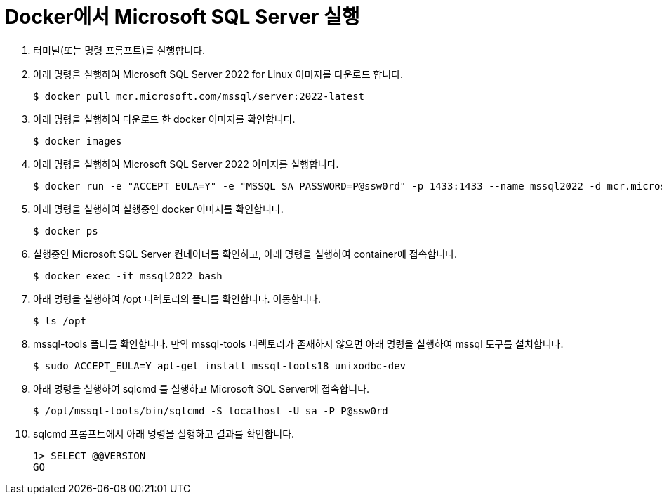 = Docker에서 Microsoft SQL Server 실행

1. 터미널(또는 명령 프롬프트)를 실행합니다.
2. 아래 명령을 실행하여 Microsoft SQL Server 2022 for Linux 이미지를 다운로드 합니다.
+
----
$ docker pull mcr.microsoft.com/mssql/server:2022-latest
----
3. 아래 명령을 실행하여 다운로드 한 docker 이미지를 확인합니다.
+
----
$ docker images
----
+
4. 아래 명령을 실행하여 Microsoft SQL Server 2022 이미지를 실행합니다.
+
----
$ docker run -e "ACCEPT_EULA=Y" -e "MSSQL_SA_PASSWORD=P@ssw0rd" -p 1433:1433 --name mssql2022 -d mcr.microsoft.com/mssql/server:2022-latest
----
5. 아래 명령을 실행하여 실행중인 docker 이미지를 확인합니다.
+
----
$ docker ps
----
+
6. 실행중인 Microsoft SQL Server 컨테이너를 확인하고, 아래 명령을 실행하여 container에 접속합니다.
+
----
$ docker exec -it mssql2022 bash
----
+
7. 아래 명령을 실행하여 /opt 디렉토리의 폴더를 확인합니다. 이동합니다.
+
----
$ ls /opt
----
+
8. mssql-tools 폴더를 확인합니다. 만약 mssql-tools 디렉토리가 존재하지 않으면 아래 명령을 실행하여 mssql 도구를 설치합니다.
+
----
$ sudo ACCEPT_EULA=Y apt-get install mssql-tools18 unixodbc-dev
----
+
9. 아래 명령을 실행하여 sqlcmd 를 실행하고 Microsoft SQL Server에 접속합니다.
+
----
$ /opt/mssql-tools/bin/sqlcmd -S localhost -U sa -P P@ssw0rd
----
+
10. sqlcmd 프롬프트에서 아래 명령을 실행하고 결과를 확인합니다.
+
[source, sql]
----
1> SELECT @@VERSION
GO
----